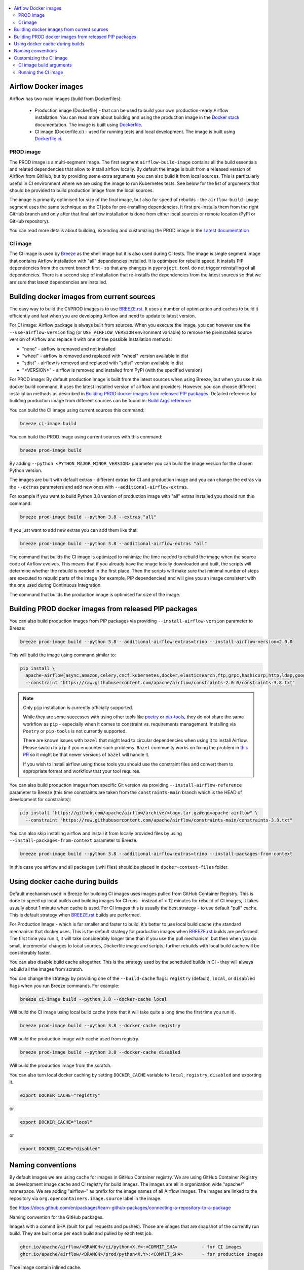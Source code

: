  .. Licensed to the Apache Software Foundation (ASF) under one
    or more contributor license agreements.  See the NOTICE file
    distributed with this work for additional information
    regarding copyright ownership.  The ASF licenses this file
    to you under the Apache License, Version 2.0 (the
    "License"); you may not use this file except in compliance
    with the License.  You may obtain a copy of the License at

 ..   http://www.apache.org/licenses/LICENSE-2.0

 .. Unless required by applicable law or agreed to in writing,
    software distributed under the License is distributed on an
    "AS IS" BASIS, WITHOUT WARRANTIES OR CONDITIONS OF ANY
    KIND, either express or implied.  See the License for the
    specific language governing permissions and limitations
    under the License.

.. contents:: :local:

Airflow Docker images
=====================

Airflow has two main images (build from Dockerfiles):

  * Production image (Dockerfile) - that can be used to build your own production-ready Airflow installation.
    You can read more about building and using the production image in the
    `Docker stack <https://airflow.apache.org/docs/docker-stack/index.html>`_ documentation.
    The image is built using `Dockerfile <Dockerfile>`_.

  * CI image (Dockerfile.ci) - used for running tests and local development. The image is built using
    `Dockerfile.ci <Dockerfile.ci>`_.

PROD image
-----------

The PROD image is a multi-segment image. The first segment ``airflow-build-image`` contains all the
build essentials and related dependencies that allow to install airflow locally. By default the image is
built from a released version of Airflow from GitHub, but by providing some extra arguments you can also
build it from local sources. This is particularly useful in CI environment where we are using the image
to run Kubernetes tests. See below for the list of arguments that should be provided to build
production image from the local sources.

The image is primarily optimised for size of the final image, but also for speed of rebuilds - the
``airflow-build-image`` segment uses the same technique as the CI jobs for pre-installing dependencies.
It first pre-installs them from the right GitHub branch and only after that final airflow installation is
done from either local sources or remote location (PyPI or GitHub repository).

You can read more details about building, extending and customizing the PROD image in the
`Latest documentation <https://airflow.apache.org/docs/docker-stack/index.html>`_

CI image
--------

The CI image is used by `Breeze <BREEZE.rst>`_ as the shell image but it is also used during CI tests.
The image is single segment image that contains Airflow installation with "all" dependencies installed.
It is optimised for rebuild speed. It installs PIP dependencies from the current branch first -
so that any changes in ``pyproject.toml`` do not trigger reinstalling of all dependencies.
There is a second step of installation that re-installs the dependencies
from the latest sources so that we are sure that latest dependencies are installed.

Building docker images from current sources
===========================================

The easy way to build the CI/PROD images is to use `<BREEZE.rst>`_. It uses a number of optimization
and caches to build it efficiently and fast when you are developing Airflow and need to update to
latest version.

For CI image: Airflow package is always built from sources. When you execute the image, you can however use
the ``--use-airflow-version`` flag (or ``USE_AIRFLOW_VERSION`` environment variable) to remove
the preinstalled source version of Airflow and replace it with one of the possible installation methods:

* "none" - airflow is removed and not installed
* "wheel" - airflow is removed and replaced with "wheel" version available in dist
* "sdist" - airflow is removed and replaced with "sdist" version available in dist
* "<VERSION>" - airflow is removed and installed from PyPI (with the specified version)

For PROD image: By default production image is built from the latest sources when using Breeze, but when
you use it via docker build command, it uses the latest installed version of airflow and providers.
However, you can choose different installation methods as described in
`Building PROD docker images from released PIP packages <#building-prod-docker-images-from-released-packages>`_.
Detailed reference for building production image from different sources can be found in:
`Build Args reference <docs/docker-stack/build-arg-ref.rst#installing-airflow-using-different-methods>`_

You can build the CI image using current sources this command:

.. code-block:: bash

  breeze ci-image build

You can build the PROD image using current sources with this command:

.. code-block:: bash

  breeze prod-image build

By adding ``--python <PYTHON_MAJOR_MINOR_VERSION>`` parameter you can build the
image version for the chosen Python version.

The images are built with default extras - different extras for CI and production image and you
can change the extras via the ``--extras`` parameters and add new ones with ``--additional-airflow-extras``.

For example if you want to build Python 3.8 version of production image with
"all" extras installed you should run this command:

.. code-block:: bash

  breeze prod-image build --python 3.8 --extras "all"

If you just want to add new extras you can add them like that:

.. code-block:: bash

  breeze prod-image build --python 3.8 --additional-airflow-extras "all"

The command that builds the CI image is optimized to minimize the time needed to rebuild the image when
the source code of Airflow evolves. This means that if you already have the image locally downloaded and
built, the scripts will determine whether the rebuild is needed in the first place. Then the scripts will
make sure that minimal number of steps are executed to rebuild parts of the image (for example,
PIP dependencies) and will give you an image consistent with the one used during Continuous Integration.

The command that builds the production image is optimised for size of the image.

Building PROD docker images from released PIP packages
======================================================

You can also build production images from PIP packages via providing ``--install-airflow-version``
parameter to Breeze:

.. code-block:: bash

  breeze prod-image build --python 3.8 --additional-airflow-extras=trino --install-airflow-version=2.0.0

This will build the image using command similar to:

.. code-block:: bash

    pip install \
      apache-airflow[async,amazon,celery,cncf.kubernetes,docker,elasticsearch,ftp,grpc,hashicorp,http,ldap,google,microsoft.azure,mysql,postgres,redis,sendgrid,sftp,slack,ssh,statsd,virtualenv]==2.0.0 \
      --constraint "https://raw.githubusercontent.com/apache/airflow/constraints-2.0.0/constraints-3.8.txt"

.. note::

   Only ``pip`` installation is currently officially supported.

   While they are some successes with using other tools like `poetry <https://python-poetry.org/>`_ or
   `pip-tools <https://pypi.org/project/pip-tools/>`_, they do not share the same workflow as
   ``pip`` - especially when it comes to constraint vs. requirements management.
   Installing via ``Poetry`` or ``pip-tools`` is not currently supported.

   There are known issues with ``bazel`` that might lead to circular dependencies when using it to install
   Airflow. Please switch to ``pip`` if you encounter such problems. ``Bazel`` community works on fixing
   the problem in `this PR <https://github.com/bazelbuild/rules_python/pull/1166>`_ so it might be that
   newer versions of ``bazel`` will handle it.

   If you wish to install airflow using those tools you should use the constraint files and convert
   them to appropriate format and workflow that your tool requires.


You can also build production images from specific Git version via providing ``--install-airflow-reference``
parameter to Breeze (this time constraints are taken from the ``constraints-main`` branch which is the
HEAD of development for constraints):

.. code-block:: bash

    pip install "https://github.com/apache/airflow/archive/<tag>.tar.gz#egg=apache-airflow" \
      --constraint "https://raw.githubusercontent.com/apache/airflow/constraints-main/constraints-3.8.txt"

You can also skip installing airflow and install it from locally provided files by using
``--install-packages-from-context`` parameter to Breeze:

.. code-block:: bash

  breeze prod-image build --python 3.8 --additional-airflow-extras=trino --install-packages-from-context

In this case you airflow and all packages (.whl files) should be placed in ``docker-context-files`` folder.

Using docker cache during builds
================================

Default mechanism used in Breeze for building CI images uses images pulled from
GitHub Container Registry. This is done to speed up local builds and building images for CI runs - instead of
> 12 minutes for rebuild of CI images, it takes usually about 1 minute when cache is used.
For CI images this is usually the best strategy - to use default "pull" cache. This is default strategy when
`<BREEZE.rst>`_ builds are performed.

For Production Image - which is far smaller and faster to build, it's better to use local build cache (the
standard mechanism that docker uses. This is the default strategy for production images when
`<BREEZE.rst>`_ builds are performed. The first time you run it, it will take considerably longer time than
if you use the pull mechanism, but then when you do small, incremental changes to local sources,
Dockerfile image and scripts, further rebuilds with local build cache will be considerably faster.

You can also disable build cache altogether. This is the strategy used by the scheduled builds in CI - they
will always rebuild all the images from scratch.

You can change the strategy by providing one of the ``--build-cache`` flags: ``registry`` (default), ``local``,
or ``disabled`` flags when you run Breeze commands. For example:

.. code-block:: bash

  breeze ci-image build --python 3.8 --docker-cache local

Will build the CI image using local build cache (note that it will take quite a long time the first
time you run it).

.. code-block:: bash

  breeze prod-image build --python 3.8 --docker-cache registry

Will build the production image with cache used from registry.


.. code-block:: bash

  breeze prod-image build --python 3.8 --docker-cache disabled

Will build the production image from the scratch.

You can also turn local docker caching by setting ``DOCKER_CACHE`` variable to ``local``, ``registry``,
``disabled`` and exporting it.

.. code-block:: bash

  export DOCKER_CACHE="registry"

or

.. code-block:: bash

  export DOCKER_CACHE="local"

or

.. code-block:: bash

  export DOCKER_CACHE="disabled"

Naming conventions
==================

By default images we are using cache for images in GitHub Container registry. We are using GitHub
Container Registry as development image cache and CI registry for build images.
The images are all in organization wide "apache/" namespace. We are adding "airflow-" as prefix for
the image names of all Airflow images. The images are linked to the repository
via ``org.opencontainers.image.source`` label in the image.

See https://docs.github.com/en/packages/learn-github-packages/connecting-a-repository-to-a-package

Naming convention for the GitHub packages.

Images with a commit SHA (built for pull requests and pushes). Those are images that are snapshot of the
currently run build. They are built once per each build and pulled by each test job.

.. code-block:: bash

  ghcr.io/apache/airflow/<BRANCH>/ci/python<X.Y>:<COMMIT_SHA>         - for CI images
  ghcr.io/apache/airflow/<BRANCH>/prod/python<X.Y>:<COMMIT_SHA>       - for production images

Thoe image contain inlined cache.

You can see all the current GitHub images at `<https://github.com/apache/airflow/packages>`_

You can read more about the CI configuration and how CI jobs are using GitHub images
in `<CI.rst>`_.

Note that you need to be committer and have the right to refresh the images in the GitHub Registry with
latest sources from main via (./dev/refresh_images.sh).
Only committers can push images directly. You need to login with your Personal Access Token with
"packages" write scope to be able to push to those repositories or pull from them
in case of GitHub Packages.

GitHub Container Registry

.. code-block:: bash

  docker login ghcr.io

Since there are different naming conventions used for Airflow images and there are multiple images used,
`Breeze <BREEZE.rst>`_ provides easy to use management interface for the images. The
`CI system of ours <CI.rst>`_ is designed in the way that it should automatically refresh caches, rebuild
the images periodically and update them whenever new version of base Python is released.
However, occasionally, you might need to rebuild images locally and push them directly to the registries
to refresh them.



Every developer can also pull and run images being result of a specific CI run in GitHub Actions.
This is a powerful tool that allows to reproduce CI failures locally, enter the images and fix them much
faster. It is enough to pass ``--image-tag`` and the registry and Breeze will download and execute
commands using the same image that was used during the CI tests.

For example this command will run the same Python 3.8 image as was used in build identified with
9a621eaa394c0a0a336f8e1b31b35eff4e4ee86e commit SHA  with enabled rabbitmq integration.

.. code-block:: bash

  breeze --image-tag 9a621eaa394c0a0a336f8e1b31b35eff4e4ee86e --python 3.8 --integration rabbitmq

You can see more details and examples in `Breeze <BREEZE.rst>`_

Customizing the CI image
========================

Customizing the CI image allows to add your own dependencies to the image.

The easiest way to build the customized image is to use ``breeze`` script, but you can also build suc
customized image by running appropriately crafted docker build in which you specify all the ``build-args``
that you need to add to customize it. You can read about all the args and ways you can build the image
in the `<#ci-image-build-arguments>`_ chapter below.

Here just a few examples are presented which should give you general understanding of what you can customize.

This builds the production image in version 3.8 with additional airflow extras from 2.0.0 PyPI package and
additional apt dev and runtime dependencies.

As of Airflow 2.3.0, it is required to build images with ``DOCKER_BUILDKIT=1`` variable
(Breeze sets ``DOCKER_BUILDKIT=1`` variable automatically) or via ``docker buildx build`` command if
you have ``buildx`` plugin installed.

.. code-block:: bash

  DOCKER_BUILDKIT=1 docker build . -f Dockerfile.ci \
    --pull \
    --build-arg PYTHON_BASE_IMAGE="python:3.8-slim-bookworm" \
    --build-arg ADDITIONAL_AIRFLOW_EXTRAS="jdbc" \
    --build-arg ADDITIONAL_PYTHON_DEPS="pandas" \
    --build-arg ADDITIONAL_DEV_APT_DEPS="gcc g++" \
    --tag my-image:0.0.1


the same image can be built using ``breeze`` (it supports auto-completion of the options):

.. code-block:: bash

  breeze ci-image build --python 3.8 --additional-airflow-extras=jdbc --additional-python-deps="pandas" \
      --additional-dev-apt-deps="gcc g++"

You can customize more aspects of the image - such as additional commands executed before apt dependencies
are installed, or adding extra sources to install your dependencies from. You can see all the arguments
described below but here is an example of rather complex command to customize the image
based on example in `this comment <https://github.com/apache/airflow/issues/8605#issuecomment-690065621>`_:

.. code-block:: bash

  DOCKER_BUILDKIT=1 docker build . -f Dockerfile.ci \
    --pull \
    --build-arg PYTHON_BASE_IMAGE="python:3.8-slim-bookworm" \
    --build-arg AIRFLOW_INSTALLATION_METHOD="apache-airflow" \
    --build-arg ADDITIONAL_AIRFLOW_EXTRAS="slack" \
    --build-arg ADDITIONAL_PYTHON_DEPS="apache-airflow-providers-odbc \
        azure-storage-blob \
        sshtunnel \
        google-api-python-client \
        oauth2client \
        beautifulsoup4 \
        dateparser \
        rocketchat_API \
        typeform" \
    --build-arg ADDITIONAL_DEV_APT_DEPS="msodbcsql17 unixodbc-dev g++" \
    --build-arg ADDITIONAL_DEV_APT_COMMAND="curl https://packages.microsoft.com/keys/microsoft.asc | apt-key add --no-tty - && curl https://packages.microsoft.com/config/debian/12/prod.list > /etc/apt/sources.list.d/mssql-release.list" \
    --build-arg ADDITIONAL_DEV_ENV_VARS="ACCEPT_EULA=Y"
    --tag my-image:0.0.1

CI image build arguments
------------------------

The following build arguments (``--build-arg`` in docker build command) can be used for CI images:

+------------------------------------------+------------------------------------------+------------------------------------------+
| Build argument                           | Default value                            | Description                              |
+==========================================+==========================================+==========================================+
| ``PYTHON_BASE_IMAGE``                    | ``python:3.8-slim-bookworm``             | Base Python image                        |
+------------------------------------------+------------------------------------------+------------------------------------------+
| ``PYTHON_MAJOR_MINOR_VERSION``           | ``3.8``                                  | major/minor version of Python (should    |
|                                          |                                          | match base image)                        |
+------------------------------------------+------------------------------------------+------------------------------------------+
| ``DEPENDENCIES_EPOCH_NUMBER``            | ``2``                                    | increasing this number will reinstall    |
|                                          |                                          | all apt dependencies                     |
+------------------------------------------+------------------------------------------+------------------------------------------+
| ``ADDITIONAL_PIP_INSTALL_FLAGS``         |                                          | additional ``pip`` flags passed to the   |
|                                          |                                          | installation commands (except when       |
|                                          |                                          | reinstalling ``pip`` itself)             |
+------------------------------------------+------------------------------------------+------------------------------------------+
| ``PIP_NO_CACHE_DIR``                     | ``true``                                 | if true, then no pip cache will be       |
|                                          |                                          | stored                                   |
+------------------------------------------+------------------------------------------+------------------------------------------+
| ``HOME``                                 | ``/root``                                | Home directory of the root user (CI      |
|                                          |                                          | image has root user as default)          |
+------------------------------------------+------------------------------------------+------------------------------------------+
| ``AIRFLOW_HOME``                         | ``/root/airflow``                        | Airflow's HOME (that's where logs and    |
|                                          |                                          | sqlite databases are stored)             |
+------------------------------------------+------------------------------------------+------------------------------------------+
| ``AIRFLOW_SOURCES``                      | ``/opt/airflow``                         | Mounted sources of Airflow               |
+------------------------------------------+------------------------------------------+------------------------------------------+
| ``AIRFLOW_REPO``                         | ``apache/airflow``                       | the repository from which PIP            |
|                                          |                                          | dependencies are pre-installed           |
+------------------------------------------+------------------------------------------+------------------------------------------+
| ``AIRFLOW_BRANCH``                       | ``main``                                 | the branch from which PIP dependencies   |
|                                          |                                          | are pre-installed                        |
+------------------------------------------+------------------------------------------+------------------------------------------+
| ``AIRFLOW_CI_BUILD_EPOCH``               | ``1``                                    | increasing this value will reinstall PIP |
|                                          |                                          | dependencies from the repository from    |
|                                          |                                          | scratch                                  |
+------------------------------------------+------------------------------------------+------------------------------------------+
| ``AIRFLOW_CONSTRAINTS_LOCATION``         |                                          | If not empty, it will override the       |
|                                          |                                          | source of the constraints with the       |
|                                          |                                          | specified URL or file. Note that the     |
|                                          |                                          | file has to be in docker context so      |
|                                          |                                          | it's best to place such file in          |
|                                          |                                          | one of the folders included in           |
|                                          |                                          | .dockerignore. for example in the        |
|                                          |                                          | 'docker-context-files'. Note that the    |
|                                          |                                          | location does not work for the first     |
|                                          |                                          | stage of installation when the           |
|                                          |                                          | stage of installation when the           |
|                                          |                                          | ``AIRFLOW_PRE_CACHED_PIP_PACKAGES`` is   |
|                                          |                                          | set to true. Default location from       |
|                                          |                                          | GitHub is used in this case.             |
+------------------------------------------+------------------------------------------+------------------------------------------+
| ``AIRFLOW_CONSTRAINTS_REFERENCE``        |                                          | reference (branch or tag) from GitHub    |
|                                          |                                          | repository from which constraints are    |
|                                          |                                          | used. By default it is set to            |
|                                          |                                          | ``constraints-main`` but can be          |
|                                          |                                          | ``constraints-2-0`` for 2.0.* versions   |
|                                          |                                          | or it could point to specific version    |
|                                          |                                          | for example ``constraints-2.0.0``        |
|                                          |                                          | is empty, it is auto-detected            |
+------------------------------------------+------------------------------------------+------------------------------------------+
| ``AIRFLOW_EXTRAS``                       | ``all``                                  | extras to install                        |
+------------------------------------------+------------------------------------------+------------------------------------------+
| ``UPGRADE_TO_NEWER_DEPENDENCIES``        | ``false``                                | If set to a value different than "false" |
|                                          |                                          | the dependencies are upgraded to newer   |
|                                          |                                          | versions. In CI it is set to build id    |
|                                          |                                          | to make sure subsequent builds are not   |
|                                          |                                          | reusing cached images with same value.   |
+------------------------------------------+------------------------------------------+------------------------------------------+
| ``AIRFLOW_PRE_CACHED_PIP_PACKAGES``      | ``true``                                 | Allows to pre-cache airflow PIP packages |
|                                          |                                          | from the GitHub of Apache Airflow        |
|                                          |                                          | This allows to optimize iterations for   |
|                                          |                                          | Image builds and speeds up CI jobs       |
|                                          |                                          | But in some corporate environments it    |
|                                          |                                          | might be forbidden to download anything  |
|                                          |                                          | from public repositories.                |
+------------------------------------------+------------------------------------------+------------------------------------------+
| ``ADDITIONAL_AIRFLOW_EXTRAS``            |                                          | additional extras to install             |
+------------------------------------------+------------------------------------------+------------------------------------------+
| ``ADDITIONAL_PYTHON_DEPS``               |                                          | additional Python dependencies to        |
|                                          |                                          | install                                  |
+------------------------------------------+------------------------------------------+------------------------------------------+
| ``DEV_APT_COMMAND``                      |                                          | Dev apt command executed before dev deps |
|                                          |                                          | are installed in the first part of image |
+------------------------------------------+------------------------------------------+------------------------------------------+
| ``ADDITIONAL_DEV_APT_COMMAND``           |                                          | Additional Dev apt command executed      |
|                                          |                                          | before dev dep are installed             |
|                                          |                                          | in the first part of the image           |
+------------------------------------------+------------------------------------------+------------------------------------------+
| ``DEV_APT_DEPS``                         | Empty - install default dependencies     | Dev APT dependencies installed           |
|                                          | (see ``install_os_dependencies.sh``)     | in the first part of the image           |
+------------------------------------------+------------------------------------------+------------------------------------------+
| ``ADDITIONAL_DEV_APT_DEPS``              |                                          | Additional apt dev dependencies          |
|                                          |                                          | installed in the first part of the image |
+------------------------------------------+------------------------------------------+------------------------------------------+
| ``ADDITIONAL_DEV_APT_ENV``               |                                          | Additional env variables defined         |
|                                          |                                          | when installing dev deps                 |
+------------------------------------------+------------------------------------------+------------------------------------------+
| ``AIRFLOW_PIP_VERSION``                  | ``23.3.2``                               | PIP version used.                        |
+------------------------------------------+------------------------------------------+------------------------------------------+
| ``PIP_PROGRESS_BAR``                     | ``on``                                   | Progress bar for PIP installation        |
+------------------------------------------+------------------------------------------+------------------------------------------+

Here are some examples of how CI images can built manually. CI is always built from local sources.

This builds the CI image in version 3.8 with default extras ("all").

.. code-block:: bash

  DOCKER_BUILDKIT=1 docker build . -f Dockerfile.ci \
     --pull \
     --build-arg PYTHON_BASE_IMAGE="python:3.8-slim-bookworm" --tag my-image:0.0.1


This builds the CI image in version 3.8 with "gcp" extra only.

.. code-block:: bash

  DOCKER_BUILDKIT=1 docker build . -f Dockerfile.ci \
    --pull \
    --build-arg PYTHON_BASE_IMAGE="python:3.8-slim-bookworm" \
    --build-arg AIRFLOW_EXTRAS=gcp --tag my-image:0.0.1


This builds the CI image in version 3.8 with "apache-beam" extra added.

.. code-block:: bash

  DOCKER_BUILDKIT=1 docker build . -f Dockerfile.ci \
    --pull \
    --build-arg PYTHON_BASE_IMAGE="python:3.8-slim-bookworm" \
    --build-arg ADDITIONAL_AIRFLOW_EXTRAS="apache-beam" --tag my-image:0.0.1

This builds the CI image in version 3.8 with "mssql" additional package added.

.. code-block:: bash

  DOCKER_BUILDKIT=1 docker build . -f Dockerfile.ci \
    --pull \
    --build-arg PYTHON_BASE_IMAGE="python:3.8-slim-bookworm" \
    --build-arg ADDITIONAL_PYTHON_DEPS="mssql" --tag my-image:0.0.1

This builds the CI image in version 3.8 with "gcc" and "g++" additional apt dev dependencies added.

.. code-block::

  DOCKER_BUILDKIT=1 docker build . -f Dockerfile.ci \
    --pull
    --build-arg PYTHON_BASE_IMAGE="python:3.8-slim-bookworm" \
    --build-arg ADDITIONAL_DEV_APT_DEPS="gcc g++" --tag my-image:0.0.1

This builds the CI image in version 3.8 with "jdbc" extra and "default-jre-headless" additional apt runtime dependencies added.

.. code-block::

  DOCKER_BUILDKIT=1 docker build . -f Dockerfile.ci \
    --pull \
    --build-arg PYTHON_BASE_IMAGE="python:3.8-slim-bookworm" \
    --build-arg AIRFLOW_EXTRAS=jdbc \
    --tag my-image:0.0.1

Running the CI image
--------------------

The entrypoint in the CI image contains all the initialisation needed for tests to be immediately executed.
It is copied from ``scripts/docker/entrypoint_ci.sh``.

The default behaviour is that you are dropped into bash shell. However if RUN_TESTS variable is
set to "true", then tests passed as arguments are executed

The entrypoint performs those operations:

* checks if the environment is ready to test (including database and all integrations). It waits
  until all the components are ready to work

* removes and re-installs another version of Airflow (if another version of Airflow is requested to be
  reinstalled via ``USE_AIRFLOW_PYPI_VERSION`` variable.

* Sets up Kerberos if Kerberos integration is enabled (generates and configures Kerberos token)

* Sets up ssh keys for ssh tests and restarts the SSH server

* Sets all variables and configurations needed for unit tests to run

* Reads additional variables set in ``files/airflow-breeze-config/variables.env`` by sourcing that file

* In case of CI run sets parallelism to 2 to avoid excessive number of processes to run

* In case of CI run sets default parameters for pytest

* In case of running integration/long_running/quarantined tests - it sets the right pytest flags

* Sets default "tests" target in case the target is not explicitly set as additional argument

* Runs system tests if RUN_SYSTEM_TESTS flag is specified, otherwise runs regular unit and integration tests
